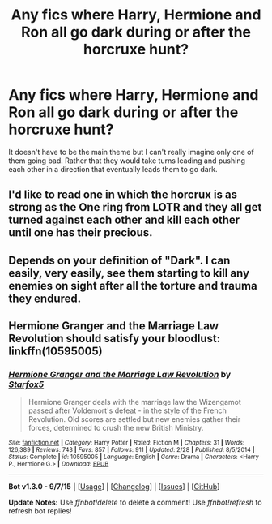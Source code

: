 #+TITLE: Any fics where Harry, Hermione and Ron all go dark during or after the horcruxe hunt?

* Any fics where Harry, Hermione and Ron all go dark during or after the horcruxe hunt?
:PROPERTIES:
:Author: toni_toni
:Score: 17
:DateUnix: 1444501437.0
:DateShort: 2015-Oct-10
:FlairText: Request
:END:
It doesn't have to be the main theme but I can't really imagine only one of them going bad. Rather that they would take turns leading and pushing each other in a direction that eventually leads them to go dark.


** I'd like to read one in which the horcrux is as strong as the One ring from LOTR and they all get turned against each other and kill each other until one has their precious.
:PROPERTIES:
:Author: FutureTrunks
:Score: 16
:DateUnix: 1444518180.0
:DateShort: 2015-Oct-11
:END:


** Depends on your definition of "Dark". I can easily, very easily, see them starting to kill any enemies on sight after all the torture and trauma they endured.
:PROPERTIES:
:Author: Starfox5
:Score: 8
:DateUnix: 1444518838.0
:DateShort: 2015-Oct-11
:END:


** *Hermione Granger and the Marriage Law Revolution* should satisfy your bloodlust: linkffn(10595005)
:PROPERTIES:
:Author: InquisitorCOC
:Score: 6
:DateUnix: 1444520719.0
:DateShort: 2015-Oct-11
:END:

*** [[http://www.fanfiction.net/s/10595005/1/][*/Hermione Granger and the Marriage Law Revolution/*]] by [[https://www.fanfiction.net/u/2548648/Starfox5][/Starfox5/]]

#+begin_quote
  Hermione Granger deals with the marriage law the Wizengamot passed after Voldemort's defeat - in the style of the French Revolution. Old scores are settled but new enemies gather their forces, determined to crush the new British Ministry.
#+end_quote

^{/Site/: [[http://www.fanfiction.net/][fanfiction.net]] *|* /Category/: Harry Potter *|* /Rated/: Fiction M *|* /Chapters/: 31 *|* /Words/: 126,389 *|* /Reviews/: 743 *|* /Favs/: 857 *|* /Follows/: 911 *|* /Updated/: 2/28 *|* /Published/: 8/5/2014 *|* /Status/: Complete *|* /id/: 10595005 *|* /Language/: English *|* /Genre/: Drama *|* /Characters/: <Harry P., Hermione G.> *|* /Download/: [[http://www.p0ody-files.com/ff_to_ebook/mobile/makeEpub.php?id=10595005][EPUB]]}

--------------

*Bot v1.3.0 - 9/7/15* *|* [[[https://github.com/tusing/reddit-ffn-bot/wiki/Usage][Usage]]] | [[[https://github.com/tusing/reddit-ffn-bot/wiki/Changelog][Changelog]]] | [[[https://github.com/tusing/reddit-ffn-bot/issues/][Issues]]] | [[[https://github.com/tusing/reddit-ffn-bot/][GitHub]]]

*Update Notes:* Use /ffnbot!delete/ to delete a comment! Use /ffnbot!refresh/ to refresh bot replies!
:PROPERTIES:
:Author: FanfictionBot
:Score: 2
:DateUnix: 1444520779.0
:DateShort: 2015-Oct-11
:END:
